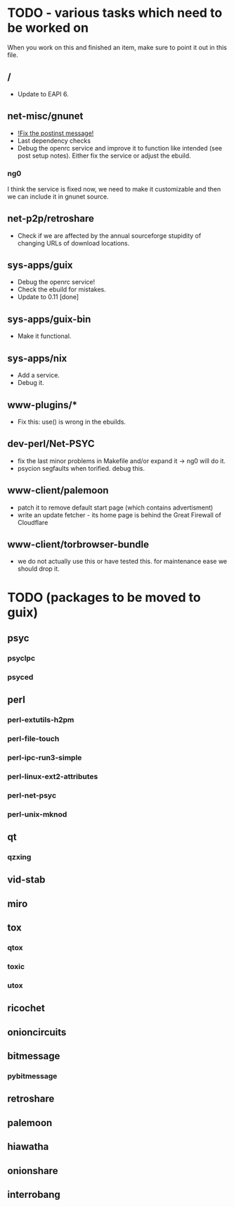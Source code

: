 * TODO - various tasks which need to be worked on

When you work on this and finished an item, make sure to
point it out in this file.

** */*

- Update to EAPI 6.

** net-misc/gnunet

- _!Fix the postinst message!_
- Last dependency checks
- Debug the openrc service and improve it to function like intended
  (see post setup notes). Either fix the service or adjust the ebuild.
*** ng0
  I think the service is fixed now, we need to make it customizable and
  then we can include it in gnunet source.

** net-p2p/retroshare

- Check if we are affected by the annual sourceforge stupidity of changing
  URLs of download locations.

** sys-apps/guix

- Debug the openrc service!
- Check the ebuild for mistakes.
- Update to 0.11 [done]

** sys-apps/guix-bin

- Make it functional.

** sys-apps/nix

- Add a service.
- Debug it.

** www-plugins/*

- Fix this: use() is wrong in the ebuilds.

** dev-perl/Net-PSYC

- fix the last minor problems in Makefile and/or expand it -> ng0 will do it.
- psycion segfaults when torified. debug this.

** www-client/palemoon

- patch it to remove default start page (which contains advertisment)
- write an update fetcher - its home page is behind the Great Firewall of Cloudflare
** www-client/torbrowser-bundle

- we do not actually use this or have tested
  this. for maintenance ease we should drop
  it.



* TODO (packages to be moved to guix)

** psyc
*** psyclpc
*** psyced
** perl
*** perl-extutils-h2pm
*** perl-file-touch
*** perl-ipc-run3-simple
*** perl-linux-ext2-attributes
*** perl-net-psyc
*** perl-unix-mknod
** qt
*** qzxing
** vid-stab
** miro
** tox
*** qtox
*** toxic
*** utox
** ricochet
** onioncircuits
** bitmessage
*** pybitmessage
** retroshare
** palemoon
** hiawatha
** onionshare
** interrobang

